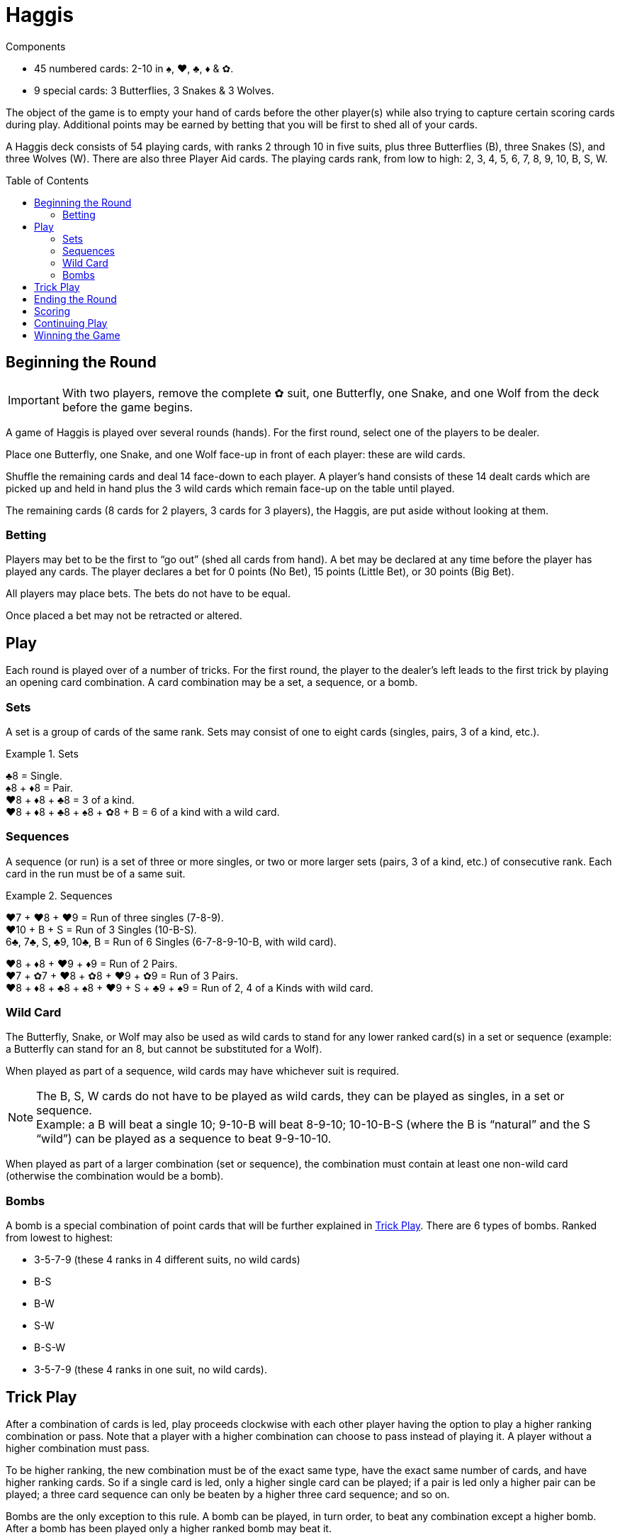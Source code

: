 = Haggis
:toc: preamble
:toclevels: 4
:icons: font

[.ssd-components]
.Components
****
* 45 numbered cards: 2-10 in ♠, ♥, ♣, ♦ & ✿.
* 9 special cards: 3 Butterflies, 3 Snakes & 3 Wolves.
****

The object of the game is to empty your hand of cards before the other player(s) while also trying to capture certain scoring cards during play.
Additional points may be earned by betting that you will be first to shed all of your cards.

A Haggis deck consists of 54 playing cards, with ranks 2 through 10 in five suits, plus three Butterflies (B), three Snakes (S), and three Wolves (W).
There are also three Player Aid cards.
The playing cards rank, from low to high: 2, 3, 4, 5, 6, 7, 8, 9, 10, B, S, W.


== Beginning the Round

IMPORTANT: With two players, remove the complete ✿ suit, one Butterfly, one Snake, and one Wolf from the deck before the game begins.

A game of Haggis is played over several rounds (hands).
For the first round, select one of the players to be dealer.

Place one Butterfly, one Snake, and one Wolf face-up in front of each player: these are wild cards.

Shuffle the remaining cards and deal 14 face-down to each player.
A player’s hand consists of these 14 dealt cards which are picked up and held in hand plus the 3 wild cards which remain face-up on the table until played.

The remaining cards (8 cards for 2 players, 3 cards for 3 players), the Haggis, are put aside without looking at them.


=== Betting

Players may bet to be the first to “go out” (shed all cards from hand).
A bet may be declared at any time before the player has played any cards.
The player declares a bet for 0 points (No Bet), 15 points (Little Bet), or 30 points (Big Bet).

All players may place bets. The bets do not have to be equal.

Once placed a bet may not be retracted or altered.


== Play

Each round is played over of a number of tricks.
For the first round, the player to the dealer’s left leads to the first trick by playing an opening card combination.
A card combination may be a set, a sequence, or a bomb.


=== Sets

A set is a group of cards of the same rank.
Sets may consist of one to eight cards (singles, pairs, 3 of a kind, etc.).

.Sets
====
♣8 = Single. +
♠8 + ♦8 = Pair. +
♥8 + ♦8 + ♣8 = 3 of a kind. +
♥8 + ♦8 + ♣8 + ♠8 + ✿8 + B = 6 of a kind with a wild card.
====


=== Sequences

A sequence (or run) is a set of three or more singles, or two or more larger sets (pairs, 3 of a kind, etc.) of consecutive rank.
Each card in the run must be of a same suit.

.Sequences
====
♥7 + ♥8 + ♥9 = Run of three singles (7-8-9). +
♥10 + B + S = Run of 3 Singles (10-B-S). +
6♣, 7♣, S, ♣9, 10♣, B = Run of 6 Singles (6-7-8-9-10-B, with wild card).

♥8 + ♦8 + ♥9 + ♦9 = Run of 2 Pairs. +
♥7 + ✿7 + ♥8 + ✿8 + ♥9 + ✿9 = Run of 3 Pairs. +
♥8 + ♦8 + ♣8 + ♠8 + ♥9 + S + ♣9 + ♠9 = Run of 2, 4 of a Kinds with wild card.
====


=== Wild Card

The Butterfly, Snake, or Wolf may also be used as wild cards to stand for any lower ranked card(s) in a set or sequence (example: a Butterfly can stand for an 8, but cannot be substituted for a Wolf).

When played as part of a sequence, wild cards may have whichever suit is required.

NOTE: The B, S, W cards do not have to be played as wild cards, they can be played as singles, in a set or sequence. +
Example: a B will beat a single 10; 9-10-B will beat 8-9-10; 10-10-B-S (where the B is “natural” and the S “wild”) can be played as a sequence to beat 9-9-10-10.

When played as part of a larger combination (set or sequence), the combination must contain at least one non-wild card (otherwise the combination would be a bomb).


=== Bombs

A bomb is a special combination of point cards that will be further explained in <<trick>>.
There are 6 types of bombs.
Ranked from lowest to highest:

* 3-5-7-9 (these 4 ranks in 4 different suits, no wild cards)
* B-S
* B-W
* S-W
* B-S-W
* 3-5-7-9 (these 4 ranks in one suit, no wild cards).


[[trick]]
== Trick Play

After a combination of cards is led, play proceeds clockwise with each other player having the option to play a higher ranking combination or pass.
Note that a player with a higher combination can choose to pass instead of playing it.
A player without a higher combination must pass.

To be higher ranking, the new combination must be of the exact same type, have the exact same number of cards, and have higher ranking cards.
So if a single card is led, only a higher single card can be played; if a pair is led only a higher pair can be played; a three card sequence can only be beaten by a higher three card sequence; and so on.

Bombs are the only exception to this rule.
A bomb can be played, in turn order, to beat any combination except a higher bomb.
After a bomb has been played only a higher ranked bomb may beat it.

Players continue to play in this manner, playing successively higher combinations of the same size and type (or bombs) or passing until a combination is played and all the other players pass in succession.

In a two player game, the trick ends as soon as one player passes.

In a three player game the trick ends as soon as two players pass in succession.
A player that passes may still play until the trick ends.

When the trick ends, the player who played the highest combination is the winner of the trick.
If the highest combination played was a not a bomb, the cards played to the trick are captured by the winner.
If the trick was won by a bomb, the cards played to the trick are captured by one of the winner’s opponents (the winner of the trick chooses which).

The winner of the trick leads the next trick.
In a three player game, if the winner of the trick has gone out, the player to her left leads.


== Ending the Round

When all but one player has shed the cards from her hand, the round is over.

The last player to play a combination captures all cards played to the final trick (unless the last combination played was a bomb in which case the cards in the final trick are captured by an opponent, as detailed in <<trick>>).
The final player does not get to play any more cards.

All cards remaining in the final player’s hand and the Haggis are captured by the player who went out first.
Remember to record the number of cards (including wild cards) in the remaining player’s hand.


== Scoring

Points are scored for:

1. Cards left in your opponents’ hand,
2. point cards captured during trick play, and
3. bets.

A player that goes out will score 5 points for each card in the hand of the opponent who held the most cards at the moment she shed her last card.
Remember, wild cards count as part of the hand.

All point cards (3, 5, 7, 9, J, Q, or K), captured during trick play, score their point value for the capturing player:

[options="autowidth"]
|===
h| Card   | 3 | 5 | 7 | 9 | B | S | W
h| Points | 1 | 1 | 1 | 1 | 2 | 3 | 5
|===

Points for any bets are scored.
If the bet was successful, the amount bet will be added to the player’s score.
If the bet was not successful the amount bet will be added to the score of the player first to “go out” and any other opponent that did not bet on this round.

.Scoring bets
====
Adam, Brenda, and Carol are playing.

Adam and Brenda both make Little Bets after receiving all of their cards. Carol does not bet.

Adam goes out first.
Adam earns 15 points for his successful bet, plus 15 points for Brenda’s unsuccessful bet, for a total of 30 points.
Brenda does not earn any points from bets.
Carol earns 15 points for Brenda’s unsuccessful bet.

In this same scenario, if Carol had gone out first instead of Adam, she would have earned 30 points, 15 for each of Adam and Carol’s unsuccessful bets, no other player would earn points.
====

NOTE: In a three player game, the first player to go out records the number of cards held by the opponent with the most cards before the remaining two players continue play.


== Continuing Play

After adding the points scored this round to each player’s cumulative score, another round begins and new hands are dealt.

The dealer is the leader in points; if there is a tie, the winner of the last round deals.

The player with the fewest points gets the first lead; if there is a tie, the player to the left of the dealer leads.


== Winning the Game

Continue playing rounds until an agreed upon cumulative score is reached (or passed) by at least one player.
The player with the most points wins.
If the scores are tied, continue playing rounds until there is a winner.

For a shorter game, 250 points is suggested. +
For a longer game, 350 points is suggested.

.Tournament Rules
****
In three player tournament setting, instead of the winner deciding who captures the cards, a trick won by a bomb is captured by the player with the next highest combination played to the trick.
If a trick is won by a lead bomb, the trick is captured by the player to the right of the player that lead with a bomb.
****

